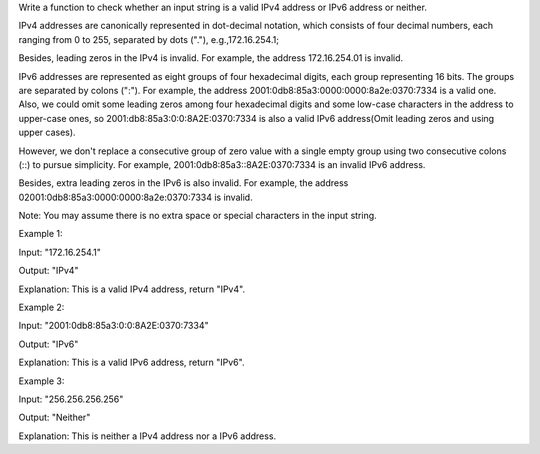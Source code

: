 Write a function to check whether an input string is a valid IPv4
address or IPv6 address or neither.

IPv4 addresses are canonically represented in dot-decimal notation,
which consists of four decimal numbers, each ranging from 0 to 255,
separated by dots ("."), e.g.,172.16.254.1;

Besides, leading zeros in the IPv4 is invalid. For example, the address
172.16.254.01 is invalid.

IPv6 addresses are represented as eight groups of four hexadecimal
digits, each group representing 16 bits. The groups are separated by
colons (":"). For example, the address
2001:0db8:85a3:0000:0000:8a2e:0370:7334 is a valid one. Also, we could
omit some leading zeros among four hexadecimal digits and some low-case
characters in the address to upper-case ones, so
2001:db8:85a3:0:0:8A2E:0370:7334 is also a valid IPv6 address(Omit
leading zeros and using upper cases).

However, we don't replace a consecutive group of zero value with a
single empty group using two consecutive colons (::) to pursue
simplicity. For example, 2001:0db8:85a3::8A2E:0370:7334 is an invalid
IPv6 address.

Besides, extra leading zeros in the IPv6 is also invalid. For example,
the address 02001:0db8:85a3:0000:0000:8a2e:0370:7334 is invalid.

Note: You may assume there is no extra space or special characters in
the input string.

Example 1:

Input: "172.16.254.1"

Output: "IPv4"

Explanation: This is a valid IPv4 address, return "IPv4".

Example 2:

Input: "2001:0db8:85a3:0:0:8A2E:0370:7334"

Output: "IPv6"

Explanation: This is a valid IPv6 address, return "IPv6".

Example 3:

Input: "256.256.256.256"

Output: "Neither"

Explanation: This is neither a IPv4 address nor a IPv6 address.
